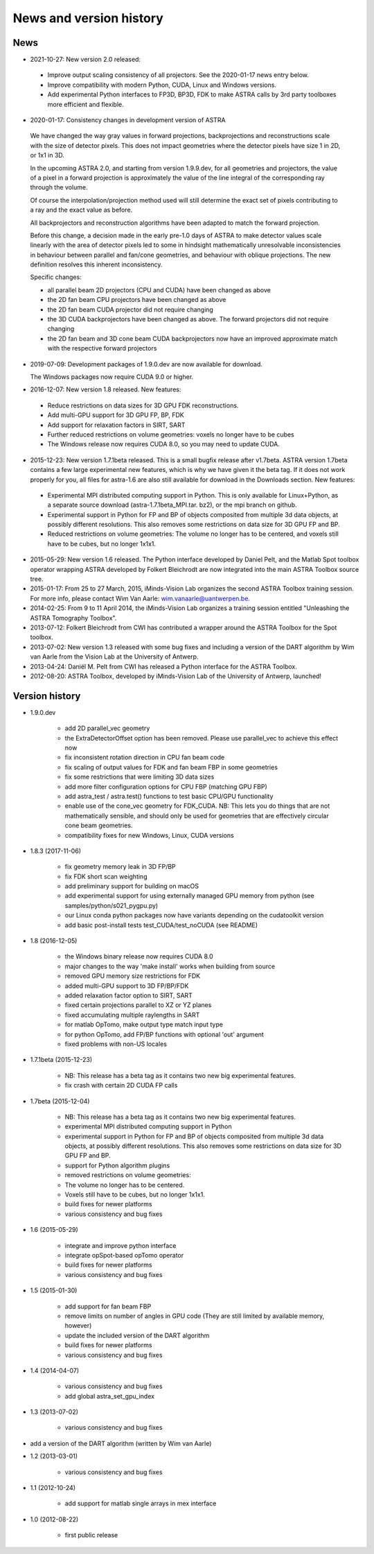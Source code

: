 News and version history
========================

News
----

* 2021-10-27: New version 2.0 released:

 * Improve output scaling consistency of all projectors. See the 2020-01-17 news entry below.
 * Improve compatibility with modern Python, CUDA, Linux and Windows versions.
 * Add experimental Python interfaces to FP3D, BP3D, FDK to make ASTRA calls by 3rd party toolboxes more efficient and flexible.

* 2020-01-17: Consistency changes in development version of ASTRA

 We have changed the way gray values in forward projections, backprojections and reconstructions scale with the size of detector pixels.  This does not impact geometries where the detector pixels have size 1 in 2D, or 1x1 in 3D.

 In the upcoming ASTRA 2.0, and starting from version 1.9.9.dev, for all geometries and projectors, the value of a pixel in a forward projection is approximately the value of the line integral of the corresponding ray through the volume.

 Of course the interpolation/projection method used will still determine the exact set of pixels contributing to a ray and the exact value as before.

 All backprojectors and reconstruction algorithms have been adapted to match the forward projection.

 Before this change, a decision made in the early pre-1.0 days of ASTRA to make detector values scale linearly with the area of detector pixels led to some in hindsight mathematically unresolvable inconsistencies in behaviour between parallel and fan/cone geometries, and behaviour with oblique projections. The new definition resolves this inherent inconsistency.

 Specific changes:

 * all parallel beam 2D projectors (CPU and CUDA) have been changed as above
 * the 2D fan beam CPU projectors have been changed as above
 * the 2D fan beam CUDA projector did not require changing
 * the 3D CUDA backprojectors have been changed as above. The forward projectors did not require changing
 * the 2D fan beam and 3D cone beam CUDA backprojectors now have an improved approximate match with the respective forward projectors

* 2019-07-09: Development packages of 1.9.0.dev are now available for download.

  The Windows packages now require CUDA 9.0 or higher.
  
* 2016-12-07: New version 1.8 released. New features:

 * Reduce restrictions on data sizes for 3D GPU FDK reconstructions.
 * Add multi-GPU support for 3D GPU FP, BP, FDK
 * Add support for relaxation factors in SIRT, SART
 * Further reduced restrictions on volume geometries: voxels no longer have to be cubes
 * The Windows release now requires CUDA 8.0, so you may need to update CUDA.

* 2015-12-23: New version 1.7.1beta released. This is a small bugfix release after v1.7beta. ASTRA version 1.7beta contains a few large experimental new features, which is why we have given it the beta tag. 
  If it does not work properly for you, all files for astra-1.6 are also still available for download in the Downloads section.
  New features:

 * Experimental MPI distributed computing support in Python. This is only available for Linux+Python, as a separate source download (astra-1.7.1beta_MPI.tar. bz2), or the mpi branch on github.
 * Experimental support in Python for FP and BP of objects composited from multiple 3d data objects, at possibly different resolutions. This also removes some restrictions on data size for 3D GPU FP and BP.
 * Reduced restrictions on volume geometries: The volume no longer has to be centered, and voxels still have to be cubes, but no longer 1x1x1.

* 2015-05-29: New version 1.6 released. The Python interface developed by Daniel Pelt, and the Matlab Spot toolbox operator wrapping ASTRA developed by Folkert Bleichrodt are now integrated into the main ASTRA Toolbox source tree.
* 2015-01-17: From 25 to 27 March, 2015, iMinds-Vision Lab organizes the second ASTRA Toolbox training session. For more info, please contact Wim Van Aarle: wim.vanaarle@uantwerpen.be.
* 2014-02-25: From 9 to 11 April 2014, the iMinds-Vision Lab organizes a training session entitled "Unleashing the ASTRA Tomography Toolbox".
* 2013-07-12: Folkert Bleichrodt from CWI has contributed a wrapper around the ASTRA Toolbox for the Spot toolbox.
* 2013-07-02: New version 1.3 released with some bug fixes and including a version of the DART algorithm by Wim van Aarle from the Vision Lab at the University of Antwerp.
* 2013-04-24: Daniël M. Pelt from CWI has released a Python interface for the ASTRA Toolbox.
* 2012-08-20: ASTRA Toolbox, developed by iMinds-Vision Lab of the University of Antwerp, launched!

Version history
---------------

* 1.9.0.dev

   * add 2D parallel_vec geometry
   * the ExtraDetectorOffset option has been removed. Please use
     parallel_vec to achieve this effect now
   * fix inconsistent rotation direction in CPU fan beam code
   * fix scaling of output values for FDK and fan beam FBP in some geometries
   * fix some restrictions that were limiting 3D data sizes
   * add more filter configuration options for CPU FBP (matching GPU FBP)
   * add astra_test / astra.test() functions to test basic CPU/GPU functionality
   * enable use of the cone_vec geometry for FDK_CUDA. NB: This lets you do
     things that are not mathematically sensible, and should only be used for
     geometries that are effectively circular cone beam geometries.     
   * compatibility fixes for new Windows, Linux, CUDA versions

* 1.8.3 (2017-11-06)

   * fix geometry memory leak in 3D FP/BP
   * fix FDK short scan weighting
   * add preliminary support for building on macOS
   * add experimental support for using externally managed GPU memory from python
     (see samples/python/s021_pygpu.py)
   * our Linux conda python packages now have variants depending on the
     cudatoolkit version
   * add basic post-install tests test_CUDA/test_noCUDA (see README)

* 1.8 (2016-12-05)

   * the Windows binary release now requires CUDA 8.0
   * major changes to the way 'make install' works when building from source
   * removed GPU memory size restrictions for FDK
   * added multi-GPU support to 3D FP/BP/FDK
   * added relaxation factor option to SIRT, SART
   * fixed certain projections parallel to XZ or YZ planes
   * fixed accumulating multiple raylengths in SART
   * for matlab OpTomo, make output type match input type
   * for python OpTomo, add FP/BP functions with optional 'out' argument
   * fixed problems with non-US locales

* 1.7.1beta (2015-12-23)

   * NB: This release has a beta tag as it contains two new
     big experimental features.
   * fix crash with certain 2D CUDA FP calls

* 1.7beta (2015-12-04)

   * NB: This release has a beta tag as it contains two new
     big experimental features.
   * experimental MPI distributed computing support in Python
   * experimental support in Python for FP and BP of objects
     composited from multiple 3d data objects, at possibly different resolutions.
     This also removes some restrictions on data size for 3D GPU FP and BP.
   * support for Python algorithm plugins
   * removed restrictions on volume geometries:

   * The volume no longer has to be centered.
   * Voxels still have to be cubes, but no longer 1x1x1.
   * build fixes for newer platforms
   * various consistency and bug fixes

* 1.6 (2015-05-29)

   * integrate and improve python interface
   * integrate opSpot-based opTomo operator
   * build fixes for newer platforms
   * various consistency and bug fixes

* 1.5 (2015-01-30)

   * add support for fan beam FBP
   * remove limits on number of angles in GPU code
     (They are still limited by available memory, however)
   * update the included version of the DART algorithm
   * build fixes for newer platforms
   * various consistency and bug fixes

* 1.4 (2014-04-07)

   * various consistency and bug fixes
   * add global astra_set_gpu_index

* 1.3 (2013-07-02)

   * various consistency and bug fixes
* add a version of the DART algorithm (written by Wim van Aarle)

* 1.2 (2013-03-01)

   * various consistency and bug fixes

* 1.1 (2012-10-24)

   * add support for matlab single arrays in mex interface

* 1.0 (2012-08-22)

   * first public release
